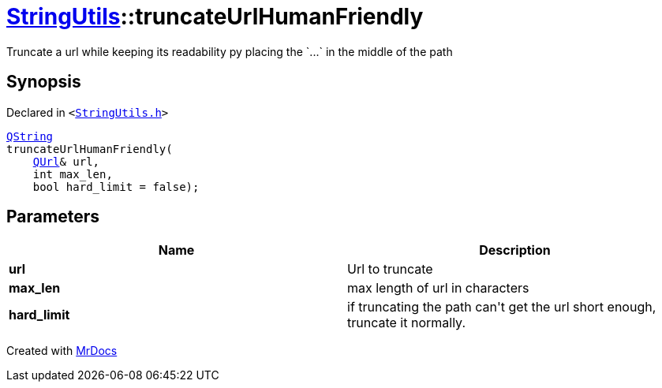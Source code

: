[#StringUtils-truncateUrlHumanFriendly]
= xref:StringUtils.adoc[StringUtils]::truncateUrlHumanFriendly
:relfileprefix: ../
:mrdocs:


Truncate a url while keeping its readability py placing the &grave;&period;&period;&period;&grave; in the middle of the path

== Synopsis

Declared in `&lt;https://github.com/PrismLauncher/PrismLauncher/blob/develop/launcher/StringUtils.h#L78[StringUtils&period;h]&gt;`

[source,cpp,subs="verbatim,replacements,macros,-callouts"]
----
xref:QString.adoc[QString]
truncateUrlHumanFriendly(
    xref:QUrl.adoc[QUrl]& url,
    int max&lowbar;len,
    bool hard&lowbar;limit = false);
----

== Parameters

|===
| Name | Description

| *url*
| Url to truncate


| *max&lowbar;len*
| max length of url in characters


| *hard&lowbar;limit*
| if truncating the path can&apos;t get the url short enough, truncate it normally&period;


|===



[.small]#Created with https://www.mrdocs.com[MrDocs]#

